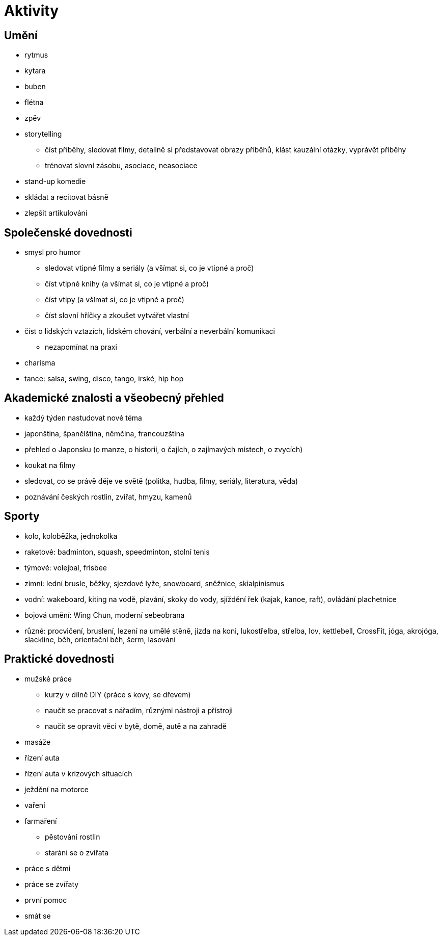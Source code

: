 
= Aktivity =

== Umění ==

* rytmus
* kytara
* buben
* flétna
* zpěv
* storytelling
  ** číst příběhy, sledovat filmy, detailně si představovat obrazy příběhů,
    klást kauzální otázky, vyprávět příběhy
  ** trénovat slovní zásobu, asociace, neasociace
* stand-up komedie
* skládat a recitovat básně
* zlepšit artikulování

== Společenské dovednosti ==

* smysl pro humor
  ** sledovat vtipné filmy a seriály (a všímat si, co je vtipné a proč)
  ** číst vtipné knihy (a všímat si, co je vtipné a proč)
  ** číst vtipy (a všímat si, co je vtipné a proč)
  ** číst slovní hříčky a zkoušet vytvářet vlastní
* číst o lidských vztazích, lidském chování, verbální a neverbální komunikaci
  ** nezapomínat na praxi
* charisma
* tance: salsa, swing, disco, tango, irské, hip hop

== Akademické znalosti a všeobecný přehled ==

* každý týden nastudovat nové téma
* japonština, španělština, němčina, francouzština
* přehled o Japonsku (o manze, o historii, o čajích, o zajímavých místech, o zvycích)
* koukat na filmy
* sledovat, co se právě děje ve světě (politka, hudba, filmy, seriály, literatura, věda)
* poznávání českých rostlin, zvířat, hmyzu, kamenů

== Sporty ==

* kolo, koloběžka, jednokolka
* raketové: badminton, squash, speedminton, stolní tenis
* týmové: volejbal, frisbee
* zimní: lední brusle, běžky, sjezdové lyže, snowboard, sněžnice, skialpinismus
* vodní: wakeboard, kiting na vodě, plavání, skoky do vody, sjíždění řek (kajak, kanoe, raft),
  ovládání plachetnice
* bojová umění: Wing Chun, moderní sebeobrana
* různé: procvičení, bruslení, lezení na umělé stěně, jízda na koni, lukostřelba, střelba, lov,
  kettlebell, CrossFit, jóga, akrojóga, slackline, běh, orientační běh, šerm, lasování

== Praktické dovednosti ==

* mužské práce
  ** kurzy v dílně DIY (práce s kovy, se dřevem)
  ** naučit se pracovat s nářadím, různými nástroji a přístroji
  ** naučit se opravit věci v bytě, domě, autě a na zahradě
* masáže
* řízení auta
* řízení auta v krizových situacích
* ježdění na motorce
* vaření
* farmaření
  ** pěstování rostlin
  ** starání se o zvířata
* práce s dětmi
* práce se zvířaty
* první pomoc
* smát se
